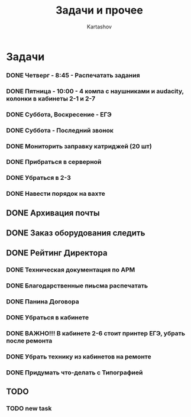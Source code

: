 #+title: Задачи и прочее
#+author: Kartashov
#+STARTUPS: hidestars
#+TAGS: Важно(A), Интересно (B)
#+date:  
* Задачи
*** DONE Четверг - 8:45 - Распечатать задания
    SCHEDULED: <2021-05-20 Чт>
*** DONE Пятница - 10:00 - 4 компа с наушниками и audacity, колонки в кабинеты 2-1 и 2-7
    SCHEDULED: <2021-05-21 Пт>
*** DONE Суббота, Воскресение - ЕГЭ
    SCHEDULED: <2021-05-21 Пт>
*** DONE Суббота - Последний  звонок
    SCHEDULED: <2021-05-22 Сб>
*** DONE Мониторить заправку катриджей (20 шт)
*** DONE Прибраться в серверной
*** DONE Убраться в 2-3
*** DONE Навести порядок на вахте 
** DONE Архивация почты
** DONE Заказ оборудования следить
** DONE Рейтинг Директора
*** DONE Техническая документация по АРМ
*** DONE Благодарственные пиьсма распечатать
*** DONE Панина Договора
*** DONE Убраться в кабинете
*** DONE ВАЖНО!!! В кабинете 2-6 стоит принтер ЕГЭ, убрать после ремонта
*** DONE Убрать технику из кабинетов на ремонте
*** DONE Придумать что-делать с Типографией
** TODO 
*** TODO new task 
    DEADLINE: <2021-08-17 Вт 18:30>
